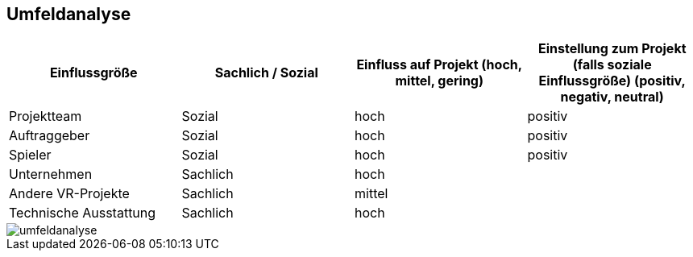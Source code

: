 ## Umfeldanalyse

|===
|Einflussgröße |Sachlich / Sozial |Einfluss auf Projekt (hoch, mittel, gering) |Einstellung zum Projekt (falls soziale Einflussgröße) (positiv, negativ, neutral)

|Projektteam
|Sozial
|hoch
|positiv

|Auftraggeber
|Sozial
|hoch
|positiv

|Spieler
|Sozial
|hoch
|positiv

|Unternehmen
|Sachlich
|hoch
|

|Andere VR-Projekte
|Sachlich
|mittel
|

|Technische Ausstattung
|Sachlich
|hoch
|

|===

image::umfeldanalyse.png[]
